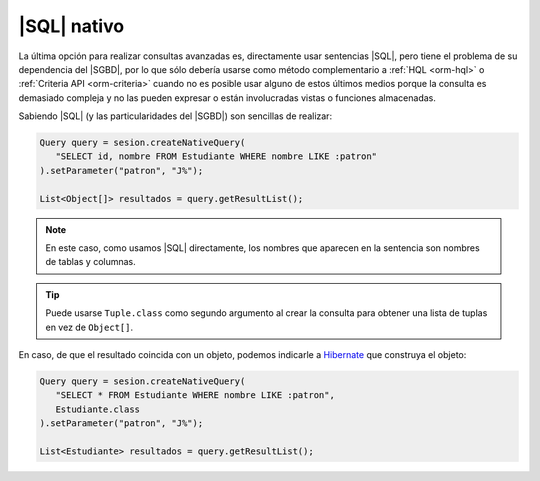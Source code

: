 .. _orm-sql-nativo:

|SQL| nativo
============
La última opción para realizar consultas avanzadas es, directamente usar
sentencias |SQL|, pero tiene el problema de su dependencia del |SGBD|, por lo
que sólo debería usarse como método complementario a :ref:`HQL <orm-hql>` o
:ref:`Criteria API <orm-criteria>` cuando no es posible usar alguno de estos
últimos medios porque la consulta es demasiado compleja y no las pueden expresar
o están involucradas vistas o funciones almacenadas.

Sabiendo |SQL| (y las particularidades del |SGBD|) son sencillas de realizar:

.. code-block:: java

   Query query = sesion.createNativeQuery(
      "SELECT id, nombre FROM Estudiante WHERE nombre LIKE :patron"
   ).setParameter("patron", "J%");

   List<Object[]> resultados = query.getResultList();

.. note:: En este caso, como usamos |SQL| directamente, los nombres que aparecen
   en la sentencia son nombres de tablas y columnas.

.. tip:: Puede usarse ``Tuple.class`` como segundo argumento al crear la
   consulta para obtener una lista de tuplas en vez de ``Object[]``.

En caso, de que el resultado coincida con un objeto, podemos indicarle a
Hibernate_ que construya el objeto:

.. code-block:: java

   Query query = sesion.createNativeQuery(
      "SELECT * FROM Estudiante WHERE nombre LIKE :patron",
      Estudiante.class
   ).setParameter("patron", "J%");

   List<Estudiante> resultados = query.getResultList();


.. |SQL| replace:: :abbr:`SQL (Structured Query Language)`
.. |SGBD| replace:: :abbr:`SGBD (Sistema Gestor de Bases de Datos)`

.. _Hibernate: https://www.hibernate.org/
